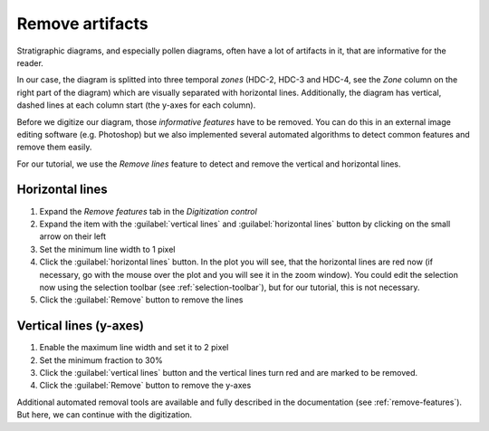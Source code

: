 Remove artifacts
================
Stratigraphic diagrams, and especially pollen diagrams, often have a lot of
artifacts in it, that are informative for the reader.

In our case, the diagram is splitted into three temporal *zones* (HDC-2, HDC-3
and HDC-4, see the *Zone* column on the right part of the diagram) which are
visually separated with horizontal lines. Additionally, the diagram has
vertical, dashed lines at each column start (the y-axes for each column).

Before we digitize our diagram, those *informative features* have to be
removed. You can do this in an external image editing software (e.g.
Photoshop) but we also implemented several automated algorithms to detect
common features and remove them easily.

For our tutorial, we use the *Remove lines* feature to detect and remove the
vertical and horizontal lines.

Horizontal lines
----------------

1. Expand the *Remove features* tab in the *Digitization control*
2. Expand the item with the :guilabel:`vertical lines` and
   :guilabel:`horizontal lines` button by clicking on the small arrow on their
   left
3. Set the minimum line width to 1 pixel
4. Click the :guilabel:`horizontal lines` button. In the plot you will see,
   that the horizontal lines are red now (if necessary, go with the mouse over
   the plot and you will see it in the zoom window). You could edit the
   selection now using the selection toolbar (see :ref:`selection-toolbar`),
   but for our tutorial, this is not necessary.
5. Click the :guilabel:`Remove` button to remove the lines

Vertical lines (y-axes)
-----------------------

1. Enable the maximum line width and set it to 2 pixel
2. Set the minimum fraction to 30%
3. Click the :guilabel:`vertical lines` button and the vertical lines turn
   red and are marked to be removed.
4. Click the :guilabel:`Remove` button to remove the y-axes

Additional automated removal tools are available and fully described in the
documentation (see :ref:`remove-features`). But here, we can continue
with the digitization.
